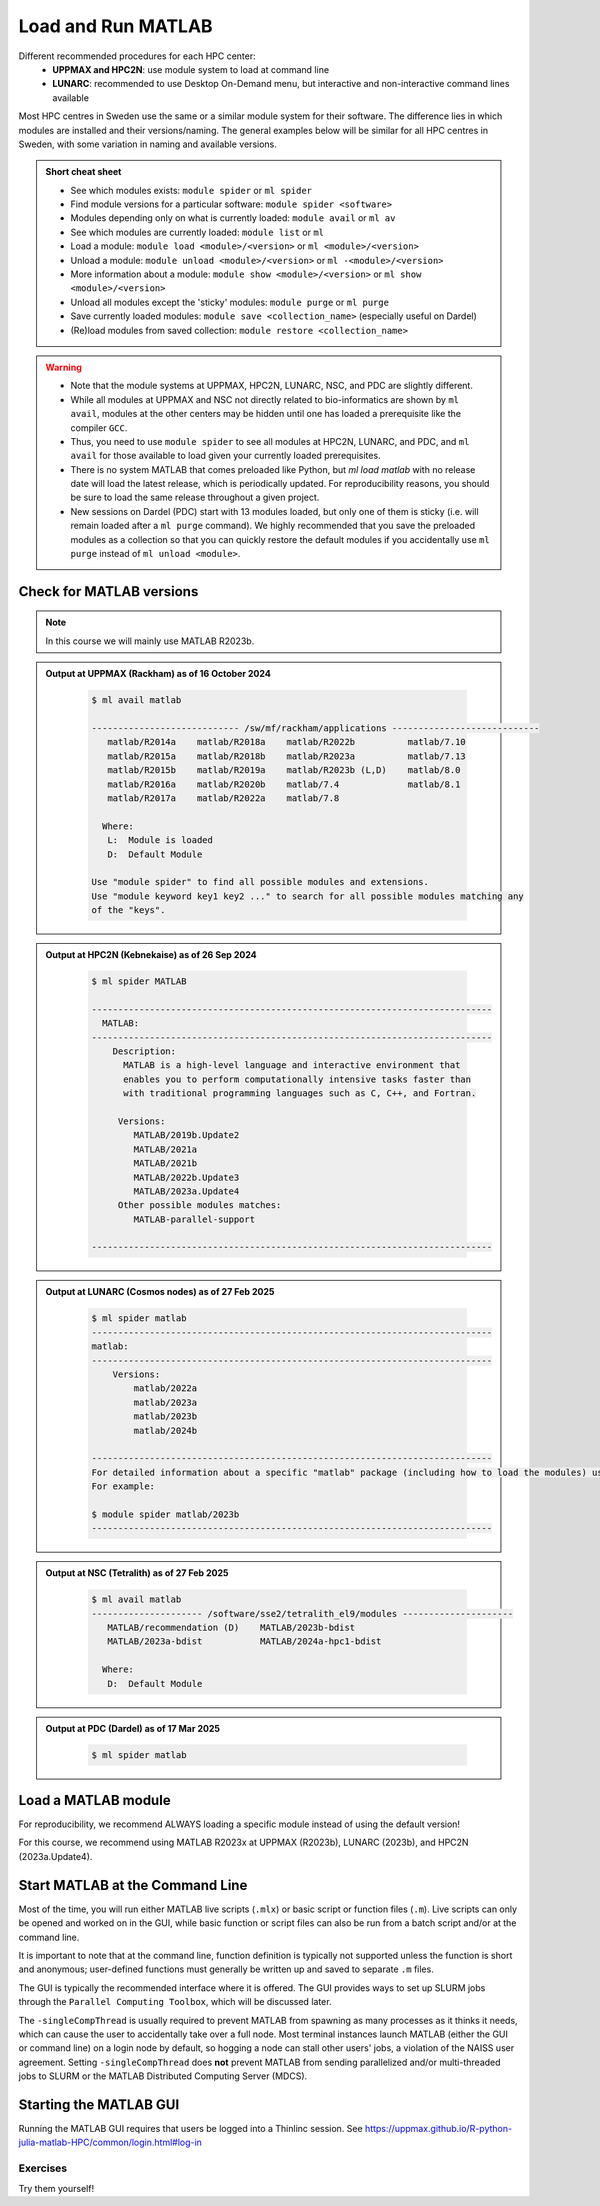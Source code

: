 Load and Run MATLAB
===================

Different recommended procedures for each HPC center:
  - **UPPMAX and HPC2N**: use module system to load at command line
  - **LUNARC**: recommended to use Desktop On-Demand menu, but interactive and non-interactive command lines available

Most HPC centres in Sweden use the same or a similar module system for their software. The difference lies in which modules are installed and their versions/naming. The general examples below will be similar for all HPC centres in Sweden, with some variation in naming and available versions.
   
.. objectives:: 

   - Be able to load MATLAB
   - Be able to run MATLAB scripts and start the MATLAB graphical user interface (GUI)

.. admonition:: Short cheat sheet
    :class: dropdown 
    
    - See which modules exists: ``module spider`` or ``ml spider``
    - Find module versions for a particular software: ``module spider <software>``
    - Modules depending only on what is currently loaded: ``module avail`` or ``ml av``
    - See which modules are currently loaded: ``module list`` or ``ml``
    - Load a module: ``module load <module>/<version>`` or ``ml <module>/<version>``
    - Unload a module: ``module unload <module>/<version>`` or ``ml -<module>/<version>``
    - More information about a module: ``module show <module>/<version>`` or ``ml show <module>/<version>``
    - Unload all modules except the 'sticky' modules: ``module purge`` or ``ml purge``
    - Save currently loaded modules: ``module save <collection_name>`` (especially useful on Dardel)
    - (Re)load modules from saved collection: ``module restore <collection_name>``
    
.. warning::
   
   - Note that the module systems at UPPMAX, HPC2N, LUNARC, NSC, and PDC are slightly different. 
   - While all modules at UPPMAX and NSC not directly related to bio-informatics are shown by ``ml avail``, modules at the other centers may be hidden until one has loaded a prerequisite like the compiler ``GCC``.
   - Thus, you need to use ``module spider`` to see all modules at HPC2N, LUNARC, and PDC, and ``ml avail`` for those available to load given your currently loaded prerequisites.
   - There is no system MATLAB that comes preloaded like Python, but `ml load matlab` with no release date will load the latest release, which is periodically updated. For reproducibility reasons, you should be sure to load the same release throughout a given project.
   - New sessions on Dardel (PDC) start with 13 modules loaded, but only one of them is sticky (i.e. will remain loaded after a ``ml purge`` command). We highly recommended that you save the preloaded modules as a collection so that you can quickly restore the default modules if you accidentally use ``ml purge`` instead of ``ml unload <module>``.


Check for MATLAB versions
-------------------------

.. type-along::
   
   Checking for MATLAB versions 
   
   .. tabs::

      .. tab:: UPPMAX and NSC (Tetralith)

         Check all available MATLAB versions with:

         .. code-block:: console

            $ module avail matlab


      .. tab:: HPC2N
   
         Check all available MATLAB versions with:

         .. code-block:: console
 
            $ module spider MATLAB
      
         Note that it is case-sensitive and must be in ALL-CAPS. There will be results if you type ``matlab``, but they won't be the ones you want. 
         To see how to load a specific version of MATLAB, including the prerequisites, do 

         .. code-block:: console
   
            $ module spider MATLAB/<version>

         Example for MATLAB 2023a.Update4 

         .. code-block:: console

            $ module spider MATLAB/2023a.Update4 


      .. tab:: LUNARC
    
        See all available MATLAB versions at the command line with:

        .. code-block:: console

            $ ml spider matlab

        Or, if on Desktop On-Demand, select ``Applications`` in the top left corner and hover over ``Applications - Matlab`` (see also GUI section below).


      .. tab:: PDC (Dardel)
    
        See all available MATLAB versions at the command line with:

        .. code-block:: console

            $ ml spider matlab

        On Dardel, all MATLAB versions have a prerequisite that needs to be loaded (it will called something like PDC/xx.xx or PDCOLD/xx.xx). To view the prerequisites for a specific version of MATLAB, do 

        .. code-block:: console
   
            $ module spider matlab/<version>



.. note::
  
  In this course we will mainly use MATLAB R2023b.

.. admonition:: Output at UPPMAX (Rackham) as of 16 October 2024  
    :class: dropdown

        .. code-block:: console

            $ ml avail matlab

            ---------------------------- /sw/mf/rackham/applications ----------------------------
               matlab/R2014a    matlab/R2018a    matlab/R2022b          matlab/7.10
               matlab/R2015a    matlab/R2018b    matlab/R2023a          matlab/7.13
               matlab/R2015b    matlab/R2019a    matlab/R2023b (L,D)    matlab/8.0
               matlab/R2016a    matlab/R2020b    matlab/7.4             matlab/8.1
               matlab/R2017a    matlab/R2022a    matlab/7.8

              Where:
               L:  Module is loaded
               D:  Default Module

            Use "module spider" to find all possible modules and extensions.
            Use "module keyword key1 key2 ..." to search for all possible modules matching any
            of the "keys".

.. admonition:: Output at HPC2N (Kebnekaise) as of 26 Sep 2024  
    :class: dropdown

        .. code-block:: console

            $ ml spider MATLAB

            ----------------------------------------------------------------------------
              MATLAB:
            ----------------------------------------------------------------------------
                Description:
                  MATLAB is a high-level language and interactive environment that
                  enables you to perform computationally intensive tasks faster than
                  with traditional programming languages such as C, C++, and Fortran.
            
                 Versions:
                    MATLAB/2019b.Update2
                    MATLAB/2021a
                    MATLAB/2021b
                    MATLAB/2022b.Update3
                    MATLAB/2023a.Update4
                 Other possible modules matches:
                    MATLAB-parallel-support
            
            ----------------------------------------------------------------------------

.. admonition:: Output at LUNARC (Cosmos nodes) as of 27 Feb 2025  
    :class: dropdown

        .. code-block:: console

            $ ml spider matlab
            ----------------------------------------------------------------------------
            matlab:
            ----------------------------------------------------------------------------
                Versions:
                    matlab/2022a
                    matlab/2023a
                    matlab/2023b
                    matlab/2024b
                  
            ----------------------------------------------------------------------------
            For detailed information about a specific "matlab" package (including how to load the modules) use the module's full name. Note that names that have a trailing (E) are extensions provided by other modules.
            For example:
                  
            $ module spider matlab/2023b
            ----------------------------------------------------------------------------

.. admonition:: Output at NSC (Tetralith) as of 27 Feb 2025  
    :class: dropdown

        .. code-block:: console

            $ ml avail matlab
            --------------------- /software/sse2/tetralith_el9/modules ---------------------
               MATLAB/recommendation (D)    MATLAB/2023b-bdist
               MATLAB/2023a-bdist           MATLAB/2024a-hpc1-bdist
            
              Where:
               D:  Default Module


.. admonition:: Output at PDC (Dardel) as of 17 Mar 2025  
    :class: dropdown

        .. code-block:: console

            $ ml spider matlab
            


Load a MATLAB module
--------------------

For reproducibility, we recommend ALWAYS loading a specific module instead of using the default version! 

For this course, we recommend using MATLAB R2023x at UPPMAX (R2023b), LUNARC (2023b), and HPC2N (2023a.Update4).

.. type-along::
    
   Loading a Matlab module at the command line, here R2023b

   .. tabs::

      .. tab:: UPPMAX
   
         Go back and check which MATLAB modules were available. To load version 2023b, do:

         .. code-block:: console

            $ module load matlab/R2023b
        
         Note: all lowercase.
         For short, you can also use: 

         .. code-block:: console

            $ ml matlab/R2023b

 
      .. tab:: HPC2N 

         .. code-block:: console

            $ module load MATLAB/2023B

         Note: all Uppercase except for the letter after the year.   
         For short, you can also use: 

         .. code-block:: console

            $ ml MATLAB/2023b

      .. tab:: LUNARC
   
         Go back and check which MATLAB modules were available. To load version 2023b, do:

         .. code-block:: console

            $ module load matlab/2023b
        
         Note: all lowercase.
         For short, you can also use: 

         .. code-block:: console

            $ ml matlab/2023b

      .. tab:: NSC 

         .. code-block:: console

            $ module load MATLAB/2023b-bdist

         Note: all Uppercase except for the letter after the year. 
         For short, you can also use: 

         .. code-block:: console

            $ ml MATLAB/2023b

         If you check with ``ml`` which version is loaded, you will see the ``-bdist`` suffix was added automatically. Versions without ``-bdist`` at the end only appear with ``ml spider matlab`` and they do not appear to be loadable.


Start MATLAB at the Command Line
--------------------------------
Most of the time, you will run either MATLAB live scripts (``.mlx``) or basic script or function files (``.m``). Live scripts can only be opened and worked on in the GUI, while basic function or script files can also be run from a batch script and/or at the command line.

It is important to note that at the command line, function definition is typically not supported unless the function is short and anonymous; user-defined functions must generally be written up and saved to separate ``.m`` files.

The GUI is typically the recommended interface where it is offered. The GUI provides ways to set up SLURM jobs through the ``Parallel Computing Toolbox``, which will be discussed later. 

.. type-along::
    
   Starting MATLAB at the command line, here R2023b

   .. tabs::

      .. tab:: UPPMAX and NSC (Tetralith)
   
         Once you've loaded your preferred version of MATLAB, type:

         .. code-block:: console

            $ matlab

         to start the GUI, or

         .. code-block:: console

            $ matlab -nodisplay

         to start MATLAB in the terminal. The maximum number of computational threads will be set to 1 automatically if you are on a log-in node.
 
      .. tab:: HPC2N

         The GUI can be started in a Thinlinc session by going to "Application" &rarr; "HPC2N Applications" &rarr; "Applications" &rarr; "Matlab <version>" and clicking the desired version.

         To start MATLAB in the terminal, load matlab/2023b or your preferred version, and then type:

         .. code-block:: console

            $ matlab -singleCompThread -nodisplay

         to start MATLAB in the terminal. The ``-singleCompThread`` is important to prevent MATLAB from hogging a whole node, and the `-nodisplay` flag prevents the GUI from launching.

      .. tab:: LUNARC 

         It is recommended that GUI be started in Thinlinc at the LUNARC HPC Desktop On-Demand by going to ``Applications`` &rarr; ``Applications - Matlab`` &rarr; ``Matlab <version>`` and clicking the desired version number. A GfxLauncher window will pop up where you can specify your account, requested resources, and walltime for the GUI itself; these settings are distinct from and do not constrain SLURM jobs sent from the GUI to the compute nodes. For more details, see the section on `Desktop On-Demand <../common/ondemand-desktop.html>`_

         To start MATLAB in the terminal, load matlab/2023b or your preferred version, and then type:

         .. code-block:: console

            $ matlab -singleCompThread -nodisplay

         There are several terminals: one in ``Applications`` &rarr; ``Favorites`` &rarr; ``Terminal``, which runs on a login node, and three in ``Applications`` &rarr; ``Applications - General`` &rarr, which can safely launch either the MATLAB GUI or MATLAB command line on a compute node. Starting any of the three in ``Applications - General`` will open the GfxLauncher (the user and prompt you for your account and resource requests first. Even users who have been awarded GPU time are encouraged to use the CPU-only terminal whenever possible, as they are less resource intensive and we have many more of them.

The ``-singleCompThread`` is usually required to prevent MATLAB from spawning as many processes as it thinks it needs, which can cause the user to accidentally take over a full node. Most terminal instances launch MATLAB (either the GUI or command line) on a login node by default, so hogging a node can stall other users' jobs, a violation of the NAISS user agreement. Setting ``-singleCompThread`` does **not** prevent MATLAB from sending parallelized and/or multi-threaded jobs to SLURM or the MATLAB Distributed Computing Server (MDCS).

      .. tab:: Dardel (PDC)

         To start MATLAB in the terminal, you will first need to load the corresponding PDC, PDCOLD, or PDCTEST prerequisite. The current default is PDC/23.12, and that makes available any MATLAB version from 2024. You should also open your internet browser and log into your MathWorks account, because on Dardel, MATLAB will ask you provide the email associated with your MathWorks account and a one-time password (OTP) that will be sent to that account online (which you will then have to copy from your browser).

         If you, for example, wanted to start matlab/r2024b in the terminal, the sequence would look as follows:

         .. code-block:: console

            $ ml PDC/23.12  matlab/r2024b
            $ matlab -singleCompThread -nodisplay
            Please enter your MathWorks Account email address and press Enter: <your.email@your.institute.se>
            You need a one-time password to sign in. To get a one-time password, follow these steps:
            	1. Go to https://www.mathworks.com/mwa/otp
            	2. Enter your MathWorks Account email address.
            	3. Copy the generated one-time password.
            	4. Return here and enter the password.
            Enter the one-time password:

         When the MATLAB prompt appears, it may print that it is ``Launching updater executable``. That should not interfere with anything; just press Enter to get a new clean prompt line.


Starting the MATLAB GUI
-----------------------

Running the MATLAB GUI requires that users be logged into a Thinlinc session. See https://uppmax.github.io/R-python-julia-matlab-HPC/common/login.html#log-in

.. tabs::

  .. tab:: HPC2N, NSC, and UPPMAX

      For HPC2N and UPPMAX users, once logged into the remote desktop, the procedure for starting the MATLAB GUI is the same as what was shown above to start it at the command line, except that the ``-nodisplay`` flag is omitted (as are ``-nodesktop -nosplash`` if applicable). You should still include ``-singleCompThread``!
      
      .. figure:: ../../img/Rackham-Matlab.png
         :width: 450
         :align: center
      
         Both ways of starting MATLAB on Rackham.

  .. tab:: LUNARC and PDC

      The LUNARC HPC Desktop and Interactive HPC at PDC both use Desktop On-Demand and GfxLauncher to run certain interactive apps without going through a terminal interface. Go to the Applications menu at the top left, mouse over ``Applications-Matlab`` (LUNARC) or ``PDC-Matlab`` to see the versions available, and click your preferred version. That will open a GfxLauncher popup where you can set the resources needed to run the MATLAB GUI (note that batch jobs submitted from within the GUI are _not_ bound by the same settings as the GUI).

      At PDC, setting the partition happens entirely within the GfxLauncher. On LUNARC's Cosmos cluster, there are 3 versions per MATLAB release in the Apps menu&mdash;regular, (CPU), and (HEP,CPU)&mdash;and your resource choices partly depend on which of those you select.
      
      .. figure:: ../../img/Cosmos-AppMenu-Matlab.png
         :width: 350
         :align: center
      
      The (HEP,CPU) nodes are private. The regular versions run on Intel 32-core nodes because they have built-in GPU partitions, but you may choose other nodes. If you don't plan to do any intensive graphical work inside the GUI, you can choose the (CPU) version of your preferred release to access an AMD 48-core node, which also allows you to run for up to 7 days (168:00:00) instead of the usual 2-day limit.

      On Dardel, when the GUI starts, you will have to provide your MathWorks account credentials.


Exercises
^^^^^^^^^
Try them yourself!

.. exercise:: 
   Load MATLAB in the terminal or GUI and do a few simple commands at the command line. For example,

    .. code-block:: console
    
       $ ml matlab/2023b
       $ matlab -singleCompThread -nodisplay
                                   < M A T L A B (R) >
                      Copyright 1984-2023 The MathWorks, Inc.
                 R2023b Update 7 (23.2.0.2515942) 64-bit (glnxa64)
                                  January 30, 2024
       To get started, type doc.
       For product information, visit www.mathworks.com.
       >> a = 5;
       >> b = eye(2);
       >> c = a+b
       c =
           6     5
           5     6

.. exercise::
   Copy the example function below to a file called ``add2.m`` in your working directory or the MATLAB directory that the configuration step created for you in your Documents folder. Then run it at the MATLAB command line.

  .. code-block:: matlab

      function result = add2(x,y)
      result = x+y
      disp("The sum of "+x+" and "+y+" is "+result)
      end


.. solution::

    .. code-block:: console
    
       >> add2(5,8)
       result =
           13
       The sum of 5 and 8 is 13
       >> 


.. exercise:: 
   Exit the MATLAB command line with ``quit`` or ``exit`` (this can take a few seconds).

  .. code-block:: console
  
     >> exit

.. keypoints::

   - You can start MATLAB either in a GUI (recommended) or, with the ``-nodisplay`` flag, run it in the terminal.
   - If you start either interface from the terminal, you must first load the correct module and always include ``-singleCompThread`` to avoid hogging a login node.
